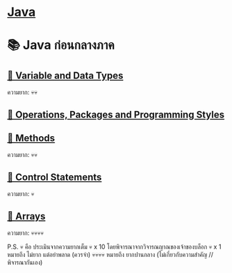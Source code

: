 * [[./index.org][*Java*]]
* 📚 Java ก่อนกลางภาค
** [[./variable-and-datatypes.org][📌 Variable and Data Types]]
ความยาก: 💀💀
** [[./operations-packages-and-programming-styles.org][📌 Operations, Packages and Programming Styles]]
** [[./method.org][📌 Methods]]
ความยาก: 💀💀
** [[./control-statements.org][📌 Control Statements]]
ความยาก: 💀
** [[./arrays.org][📌 Arrays]]
ความยาก: 💀💀💀💀

P.S. 💀 คือ ประเมินจากความยากเต็ม 💀 x 10 โดยพิจารณาจากวิจารณญาณของเจ้าของบล็อก
💀 x 1 หมายถึง ไม่ยาก แต่อย่าพลาด (ควรจำ)
💀💀💀💀 หมายถึง ยากปานกลาง (ไม่เกี่ยวกับความสำคัญ //พิจารณากันเอง)

